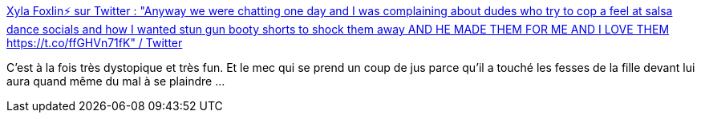 :jbake-type: post
:jbake-status: published
:jbake-title: Xyla Foxlin⚡ sur Twitter : "Anyway we were chatting one day and I was complaining about dudes who try to cop a feel at salsa dance socials and how I wanted stun gun booty shorts to shock them away AND HE MADE THEM FOR ME AND I LOVE THEM https://t.co/ffGHVn71fK" / Twitter
:jbake-tags: harcèlement,art,diy,défense,_mois_avr.,_année_2021
:jbake-date: 2021-04-24
:jbake-depth: ../
:jbake-uri: shaarli/1619258688000.adoc
:jbake-source: https://nicolas-delsaux.hd.free.fr/Shaarli?searchterm=https%3A%2F%2Ftwitter.com%2FXylaFoxlin%2Fstatus%2F1301253399208394753&searchtags=harc%C3%A8lement+art+diy+d%C3%A9fense+_mois_avr.+_ann%C3%A9e_2021
:jbake-style: shaarli

https://twitter.com/XylaFoxlin/status/1301253399208394753[Xyla Foxlin⚡ sur Twitter : "Anyway we were chatting one day and I was complaining about dudes who try to cop a feel at salsa dance socials and how I wanted stun gun booty shorts to shock them away AND HE MADE THEM FOR ME AND I LOVE THEM https://t.co/ffGHVn71fK" / Twitter]

C'est à la fois très dystopique et très fun. Et le mec qui se prend un coup de jus parce qu'il a touché les fesses de la fille devant lui aura quand même du mal à se plaindre ...
